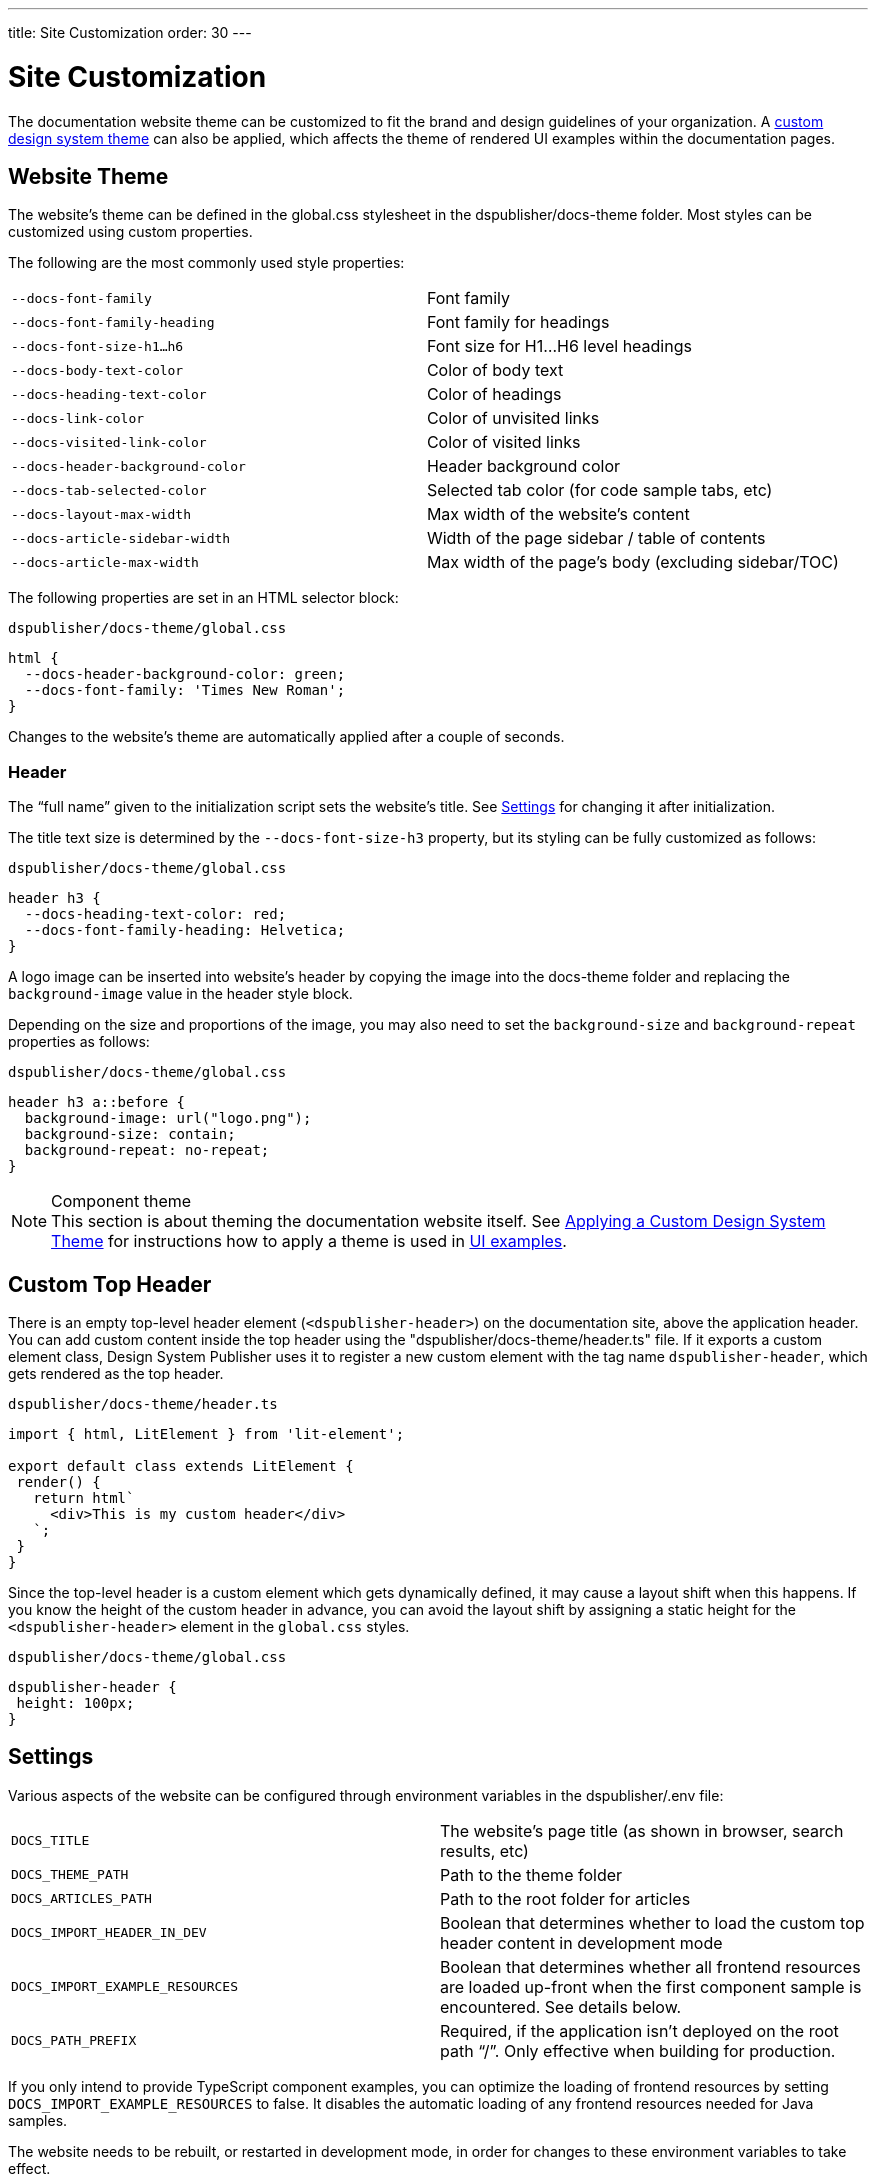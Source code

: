 ---
title: Site Customization
order: 30
---

= Site Customization

The documentation website theme can be customized to fit the brand and design guidelines of your organization.
A <<custom-theme#,custom design system theme>> can also be applied, which affects the theme of rendered UI examples within the documentation pages.

== Website Theme

The website's theme can be defined in the [filename]#global.css# stylesheet in the [filename]#dspublisher/docs-theme# folder.
Most styles can be customized using custom properties.

The following are the most commonly used style properties:

[cols=2,frame=none,grid=rows]
|===
|`--docs-font-family`
|Font family

|`--docs-font-family-heading`
|Font family for headings

|`--docs-font-size-h1...h6`
|Font size for H1...H6 level headings

|`--docs-body-text-color`
|Color of body text

|`--docs-heading-text-color`
|Color of headings

|`--docs-link-color`
|Color of unvisited links

|`--docs-visited-link-color`
|Color of visited links

|`--docs-header-background-color`
|Header background color

|`--docs-tab-selected-color`
|Selected tab color (for code sample tabs, etc)

|`--docs-layout-max-width`
|Max width of the website's content

|`--docs-article-sidebar-width`
|Width of the page sidebar / table of contents

|`--docs-article-max-width`
|Max width of the page's body (excluding sidebar/TOC)
|===


The following properties are set in an HTML selector block:

.`dspublisher/docs-theme/global.css`
[source,css]
----
html {
  --docs-header-background-color: green;
  --docs-font-family: 'Times New Roman';
}
----

Changes to the website's theme are automatically applied after a couple of seconds.

=== Header

The “full name” given to the initialization script sets the website's title.
See <<settings>> for changing it after initialization.

The title text size is determined by the `--docs-font-size-h3` property, but its styling can be fully customized as follows:

.`dspublisher/docs-theme/global.css`
[source,css]
----
header h3 {
  --docs-heading-text-color: red;
  --docs-font-family-heading: Helvetica;
}
----

A logo image can be inserted into website's header by copying the image into the [filename]#docs-theme# folder and replacing the `background-image` value in the header style block.

Depending on the size and proportions of the image, you may also need to set the `background-size` and `background-repeat` properties as follows:

.`dspublisher/docs-theme/global.css`
[source,css]
----
header h3 a::before {
  background-image: url("logo.png");
  background-size: contain;
  background-repeat: no-repeat;
}
----


.Component theme
[NOTE]
This section is about theming the documentation website itself.
See <<custom-theme#,Applying a Custom Design System Theme>> for instructions how to apply a theme is used in <<ui-examples#,UI examples>>.


== Custom Top Header

There is an empty top-level header element (`<dspublisher-header>`) on the documentation site, above the application header.
You can add custom content inside the top header using the "[filename]#dspublisher/docs-theme/header.ts#" file.
If it exports a custom element class, Design System Publisher uses it to register a new custom element with the tag name `dspublisher-header`, which gets rendered as the top header.

.`dspublisher/docs-theme/header.ts`
[source,typescript]
----
import { html, LitElement } from 'lit-element';

export default class extends LitElement {
 render() {
   return html`
     <div>This is my custom header</div>
   `;
 }
}
----

Since the top-level header is a custom element which gets dynamically defined, it may cause a layout shift when this happens.
If you know the height of the custom header in advance, you can avoid the layout shift by assigning a static height for the `<dspublisher-header>` element in the `global.css` styles.

.`dspublisher/docs-theme/global.css`
[source,css]
----
dspublisher-header {
 height: 100px;
}
----


== Settings [[settings]]

Various aspects of the website can be configured through environment variables in the [filename]#dspublisher/.env# file:

[cols=2,frame=none,grid=rows]
|===
|`DOCS_TITLE`
|The website's page title (as shown in browser, search results, etc)

|`DOCS_THEME_PATH`
|Path to the theme folder

|`DOCS_ARTICLES_PATH`
|Path to the root folder for articles

|`DOCS_IMPORT_HEADER_IN_DEV`
|Boolean that determines whether to load the custom top header content in development mode

|`DOCS_IMPORT_EXAMPLE_RESOURCES`
|Boolean that determines whether all frontend resources are loaded up-front when the first component sample is encountered. See details below.

|`DOCS_PATH_PREFIX`
|Required, if the application isn't deployed on the root path “/”. Only effective when building for production.
|===

If you only intend to provide TypeScript component examples, you can optimize the loading of frontend resources by setting `DOCS_IMPORT_EXAMPLE_RESOURCES` to false.
It disables the automatic loading of any frontend resources needed for Java samples.

The website needs to be rebuilt, or restarted in development mode, in order for changes to these environment variables to take effect.
